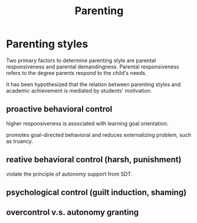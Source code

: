 #+title: Parenting
#+ROAM_TAGS: Thesis

* Parenting styles

  Two primary factors to determine parenting style are parental responsiveness and parental demandingness. 
Parental responsiveness refers to the degree parents respond to the child's needs.

  It has been hypothesized that the relation between parenting styles and academic achievement is mediated by students' motivation.

** proactive behavioral control

   higher responsiveness is associated with learning goal orientation.

   promotes goal-directed behavioral and reduces externalizing problem, such as truancy.

** reative behavioral control (harsh, punishment)

   violate the principle of autonomy support from SDT.

** psychological control (guilt induction, shaming)

** overcontrol v.s. autonomy granting



